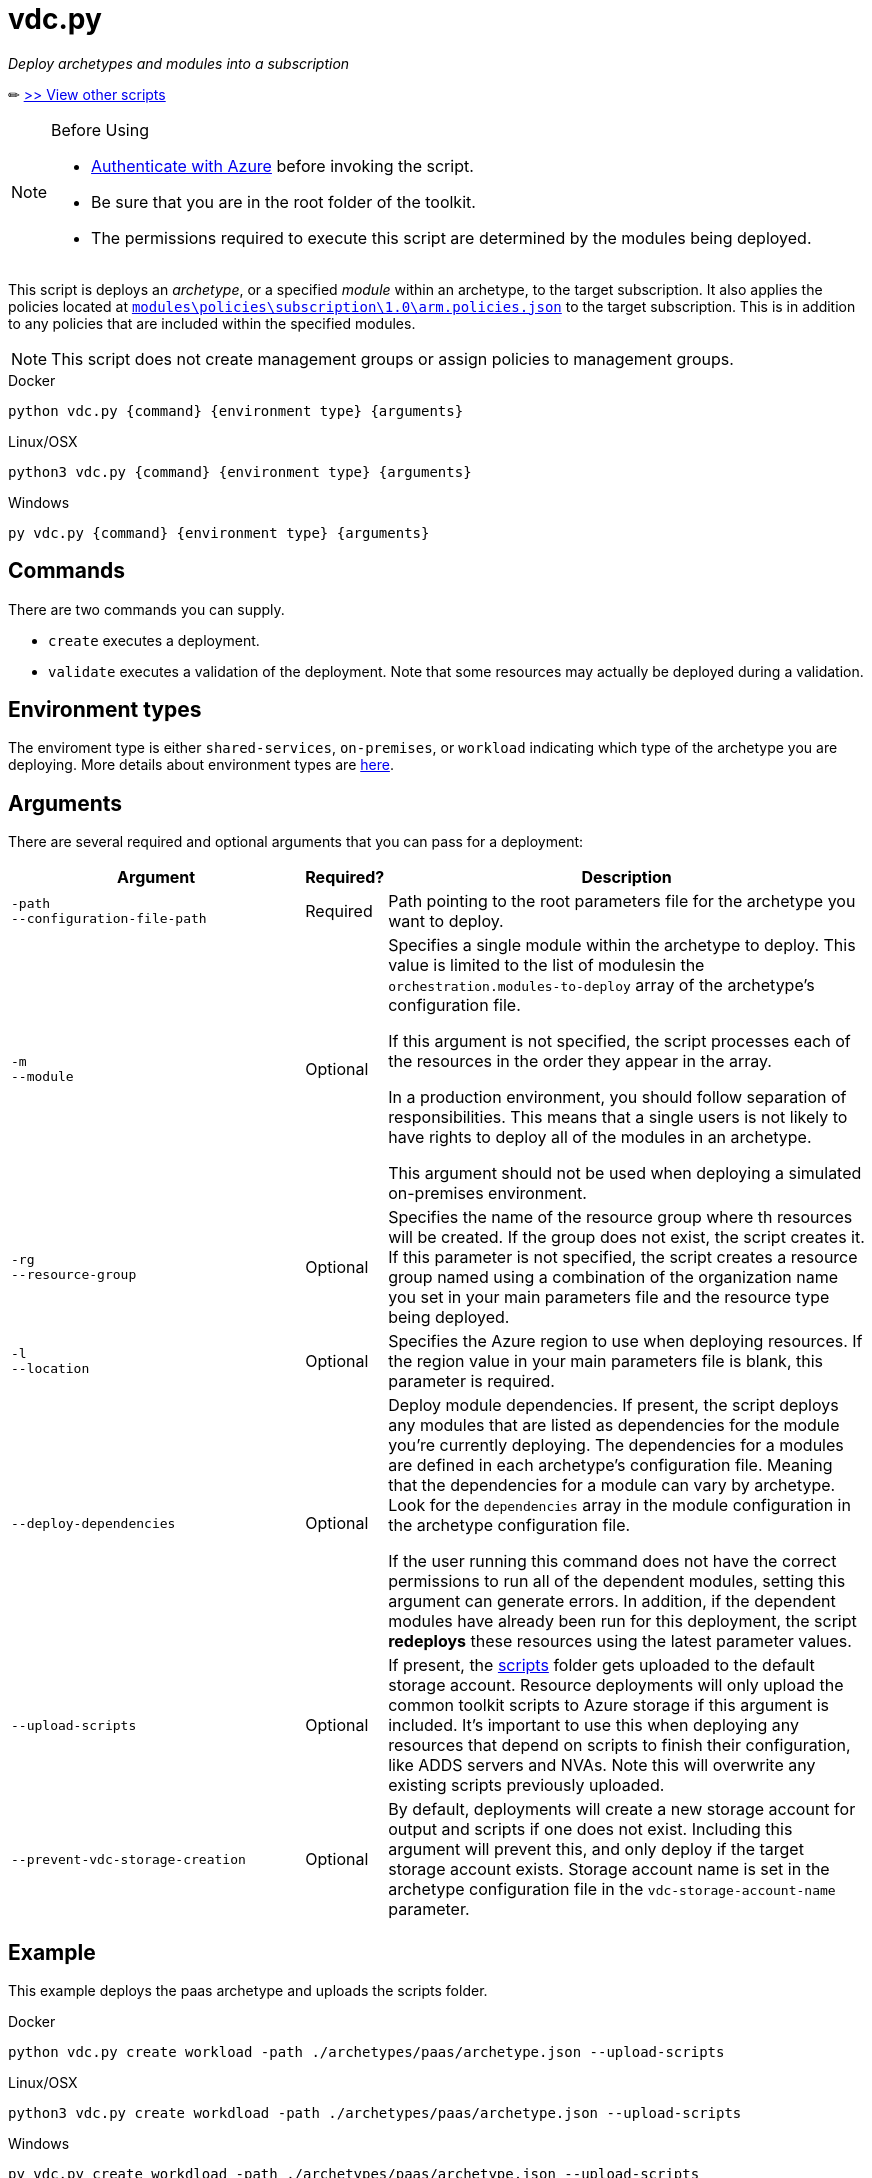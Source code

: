 = vdc.py

_Deploy archetypes and modules into a subscription_

✏ link:readme.md[>> View other scripts]

.Before Using
[NOTE] 
====
- link:script-auth.adoc[Authenticate with Azure] before invoking the script.
- Be sure that you are in the root folder of the toolkit.
- The permissions required to execute this script are determined by the modules being deployed.
====

This script is deploys an _archetype_, or a specified _module_ within an archetype, to the target subscription. It also applies the policies located at link:..\..\modules\policies\subscription\1.0\arm.policies.json[`modules\policies\subscription\1.0\arm.policies.json`] to the target subscription. This is in addition to any policies that are included within the specified modules.

NOTE: This script does not create management groups or assign policies to management groups.

.Docker
[source,bash]
python vdc.py {command} {environment type} {arguments}

.Linux/OSX
[source,bash]
python3 vdc.py {command} {environment type} {arguments}

.Windows
[source,cmd]
py vdc.py {command} {environment type} {arguments}

== Commands

There are two commands you can supply. 

- `create` executes a deployment. 
- `validate` executes a validation of the deployment. Note that some resources may actually be deployed during a validation.

== Environment types

The enviroment type is either `shared-services`, `on-premises`, or `workload`  indicating which type of the archetype you are deploying. More details about environment types are link:../understand/environment-types.md[here].

== Arguments

There are several required and optional arguments that you can pass for a deployment:

[options="header",cols="<.< 35% a,<.< 5%,<.< 60%"]
|===
| Argument | Required? | Description

| [source]
----
-path
--configuration-file-path
----
| Required
| Path pointing to the root parameters file for the archetype you want to deploy.

| [source]
----
-m
--module
----
| Optional
| Specifies a single module within the archetype to deploy. This value is limited to the list of modulesin the `orchestration.modules-to-deploy` array of the archetype's configuration file.

If this argument is not specified, the script processes each of the resources in the order they appear in the array.

In a production environment, you should follow separation of responsibilities. This means that a single users is not likely to have rights to deploy all of the modules in an archetype.

This argument should not be used when deploying a simulated on-premises environment.

| [source]
----
-rg
--resource-group 
----

| Optional
| Specifies the name of the resource group where th resources will be created. If the group does not exist, the script creates it. If this parameter is not specified, the script creates a resource group named using a combination of the organization name you set in your main parameters file and the resource type being deployed.

| [source]
----
-l
--location
----

| Optional
| Specifies the Azure region to use when deploying resources. If the region value in your main parameters file is blank, this parameter is required.

| [source]
----
--deploy-dependencies
----

| Optional
| Deploy module dependencies. If present, the script deploys any modules that are listed as dependencies for the module you're currently deploying. The dependencies for a modules are defined in each archetype's configuration file. Meaning that the dependencies for a module can vary by archetype. Look for the `dependencies` array in the module configuration in the archetype configuration file.

If the user running this command does not have the correct permissions to run all of the dependent modules, setting this argument can generate errors. In addition, if the dependent modules have already been run for this deployment, the script *redeploys* these resources using the latest parameter values.

| [source]
----
--upload-scripts
----

| Optional
| If present, the link:../../scripts[scripts] folder gets uploaded to the default storage account. Resource deployments will only upload the common toolkit scripts to Azure storage if this argument is included. It's important to use this when deploying any resources that depend on scripts to finish their configuration, like ADDS servers and NVAs. Note this will overwrite any existing scripts previously uploaded.

| [source]
----
--prevent-vdc-storage-creation
----
| Optional
| By default, deployments will create a new storage account for output and scripts if one does not exist. Including this argument will prevent this, and only deploy if the target storage account exists. Storage account name is set in the archetype configuration file in the `vdc-storage-account-name` parameter.

|===

== Example

This example deploys the paas archetype and uploads the scripts folder.

.Docker
[source,bash]
python vdc.py create workload -path ./archetypes/paas/archetype.json --upload-scripts

.Linux/OSX
[source,bash]
python3 vdc.py create workdload -path ./archetypes/paas/archetype.json --upload-scripts

.Windows
[source,cmd]
py vdc.py create workdload -path ./archetypes/paas/archetype.json --upload-scripts